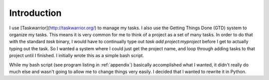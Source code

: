Introduction
============

I use [Taskwarrior](http://taskwarrior.org/) to manage my tasks.  I also use the Getting Things Done (GTD) system to organize my tasks.  This means it is very common for me to think of a project as a set of many tasks. In order to do that with the standard `task` binary, I would have to continually type out `task add project:myproject` before I get to actually typing out the task.  So I wanted a system where I could just get the project name, and loop through adding tasks to that project until I finished.  I initially wrote this as a simple bash script.

While my bash script (see program listing in :ref:`appendix`) basically accomplished what I wanted, it didn't really do much else and wasn't going to allow me to change things very easily.  I decided that I wanted to rewrite it in Python.
